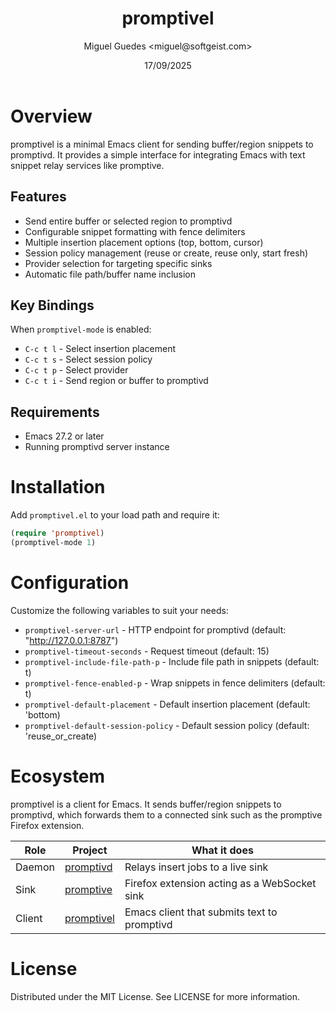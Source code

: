 #+TITLE: promptivel
#+AUTHOR: Miguel Guedes <miguel@softgeist.com>
#+DATE: 17/09/2025
#+OPTIONS: toc:2 num:nil ^:nil

* Overview
promptivel is a minimal Emacs client for sending buffer/region snippets to promptivd. It provides a simple interface for integrating Emacs with text snippet relay services like promptive.

** Features
- Send entire buffer or selected region to promptivd
- Configurable snippet formatting with fence delimiters
- Multiple insertion placement options (top, bottom, cursor)
- Session policy management (reuse or create, reuse only, start fresh)
- Provider selection for targeting specific sinks
- Automatic file path/buffer name inclusion

** Key Bindings
When ~promptivel-mode~ is enabled:

- ~C-c t l~ - Select insertion placement
- ~C-c t s~ - Select session policy
- ~C-c t p~ - Select provider
- ~C-c t i~ - Send region or buffer to promptivd

** Requirements
- Emacs 27.2 or later
- Running promptivd server instance

* Installation
Add =promptivel.el= to your load path and require it:

#+begin_src emacs-lisp
(require 'promptivel)
(promptivel-mode 1)
#+end_src

* Configuration
Customize the following variables to suit your needs:

- ~promptivel-server-url~ - HTTP endpoint for promptivd (default: "http://127.0.0.1:8787")
- ~promptivel-timeout-seconds~ - Request timeout (default: 15)
- ~promptivel-include-file-path-p~ - Include file path in snippets (default: t)
- ~promptivel-fence-enabled-p~ - Wrap snippets in fence delimiters (default: t)
- ~promptivel-default-placement~ - Default insertion placement (default: 'bottom)
- ~promptivel-default-session-policy~ - Default session policy (default: 'reuse_or_create)

* Ecosystem
promptivel is a client for Emacs. It sends buffer/region snippets to promptivd, which forwards them to a connected sink such as the promptive Firefox extension.

| Role   | Project    | What it does                                 |
|--------+------------+----------------------------------------------|
| Daemon | [[https://github.com/midsbie/promptivd][promptivd]]  | Relays insert jobs to a live sink            |
| Sink   | [[https://github.com/midsbie/promptive][promptive]]  | Firefox extension acting as a WebSocket sink |
| Client | [[https://github.com/midsbie/promptivel][promptivel]] | Emacs client that submits text to promptivd  |

* License
Distributed under the MIT License. See LICENSE for more information.
